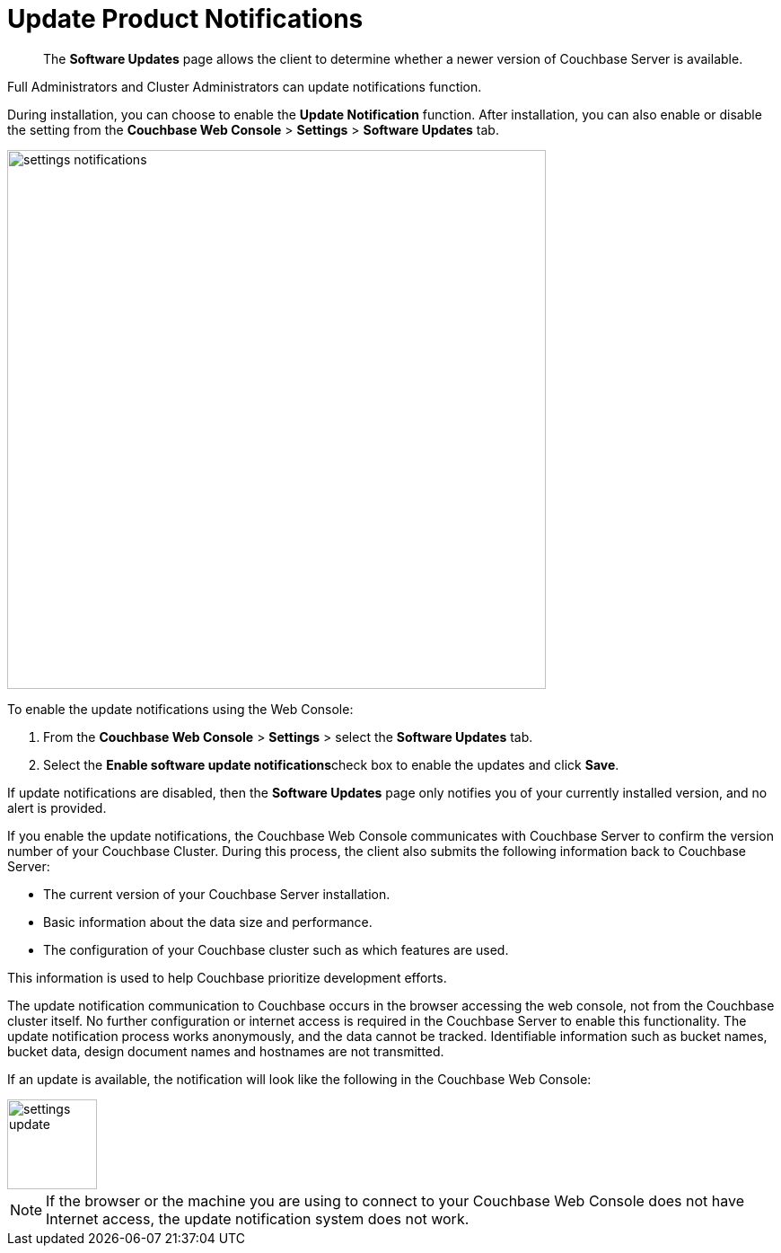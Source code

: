 [#topic_jpj_kqn_vs]
= Update Product Notifications

[abstract]
The [.ui]*Software Updates* page allows the client to determine whether a newer version of Couchbase Server is available.

Full Administrators and Cluster Administrators can update notifications function.

During installation, you can choose to enable the [.ui]*Update Notification* function.
After installation, you can also enable or disable the setting from the [.ui]*Couchbase Web Console* > [.ui]*Settings* > [.ui]*Software Updates* tab.

[#image_pbt_kh1_1t]
image::admin/picts/settings-notifications.png[,600,align=left]

To enable the update notifications using the Web Console:

[#ol_uk4_cjw_zy]
. From the [.ui]*Couchbase Web Console* > [.ui]*Settings* > select the [.ui]*Software Updates* tab.
. Select the [.ui]**Enable software update notifications**check box to enable the updates and click [.ui]*Save*.

If update notifications are disabled, then the [.ui]*Software Updates* page only notifies you of your currently installed version, and no alert is provided.

If you enable the update notifications, the Couchbase Web Console communicates with Couchbase Server to confirm the version number of your Couchbase Cluster.
During this process, the client also submits the following information back to Couchbase Server:

* The current version of your Couchbase Server installation.
* Basic information about the data size and performance.
* The configuration of your Couchbase cluster such as which features are used.

This information is used to help Couchbase prioritize development efforts.

The update notification communication to Couchbase occurs in the browser accessing the web console, not from the Couchbase cluster itself.
No further configuration or internet access is required in the Couchbase Server to enable this functionality.
The update notification process works anonymously, and the data cannot be tracked.
Identifiable information such as bucket names, bucket data, design document names and hostnames are not transmitted.

If an update is available, the notification will look like the following in the Couchbase Web Console:

[#image_t3v_x31_1t]
image::admin/picts/settings-update.png[,100,align=left]

NOTE: If the browser or the machine you are using to connect to your Couchbase Web Console does not have Internet access, the update notification system does not work.

